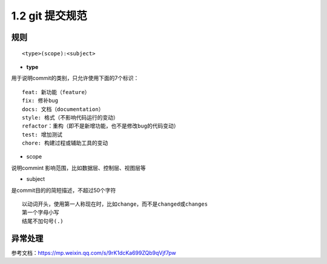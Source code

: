 ========================
1.2 git 提交规范
========================

规则
===============

::

 <type>(scope):<subject>

- **type**
用于说明commit的类别，只允许使用下面的7个标识：

::

 feat: 新功能（feature）
 fix: 修补bug
 docs: 文档（documentation）
 style: 格式（不影响代码运行的变动）
 refactor：重构（即不是新增功能，也不是修改bug的代码变动）
 test: 增加测试
 chore: 构建过程或辅助工具的变动

- scope

说明commint 影响范围，比如数据层、控制层、视图层等

- subject

是commit目的的简短描述，不超过50个字符

::

 以动词开头，使用第一人称现在时，比如change，而不是changed或changes
 第一个字母小写
 结尾不加句号(.)

异常处理
===============


参考文档：https://mp.weixin.qq.com/s/9rK1dcKa699ZQb9qVjf7pw